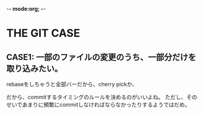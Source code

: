 -*- mode:org; -*-

* THE GIT CASE
** CASE1: 一部のファイルの変更のうち、一部分だけを取り込みたい。
rebaseをしちゃうと全部バーだから、cherry pickか、

だから、commitするタイミングのルールを決めるのがいいよね。
ただし、そのせいであまりに頻繁にcommitしなければならなかったりするようではだめ。
